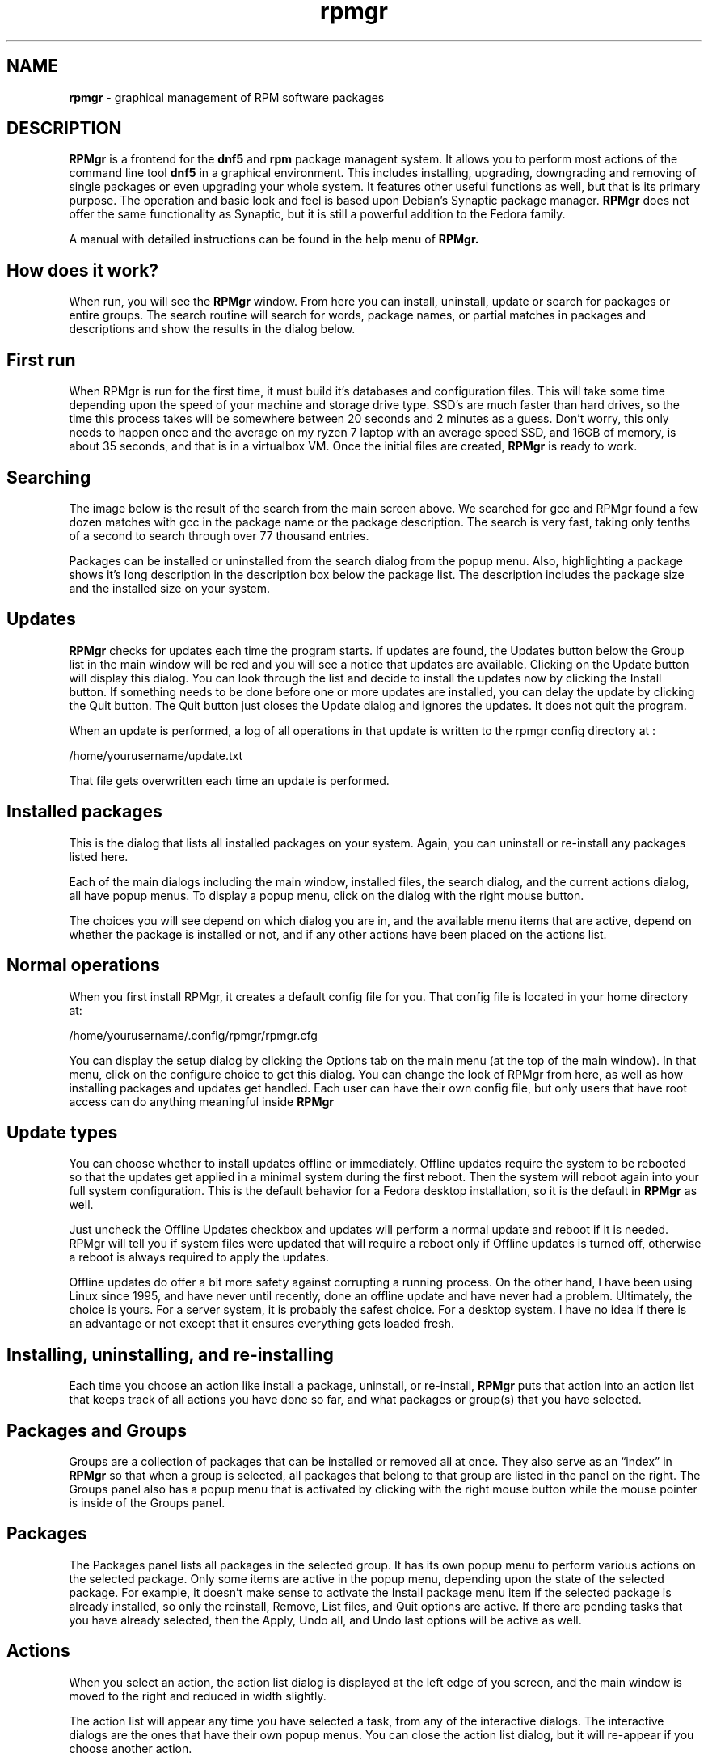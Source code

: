 ﻿.\" DO NOT MODIFY THIS FILE!
.TH rpmgr "8" "Feb. 2025" "System Files"
.SH NAME
.B rpmgr
\- graphical management of RPM software packages
.SH DESCRIPTION
.B RPMgr
is a frontend for the
.B dnf5
and
.B rpm
package managent system. It allows you to perform most actions of the command line tool
.B dnf5
in a graphical environment. This includes installing, upgrading, downgrading  and removing of single packages or even upgrading your whole system. It features other useful functions as well, but that is its primary purpose. The operation and basic look and feel is based upon Debian’s Synaptic package manager.
.B RPMgr
does not offer the same functionality as Synaptic, but it is still a powerful addition to the Fedora family.
.PP
A manual with detailed instructions can be found in the help menu of
.B RPMgr.
.PP
.SH How does it work?
When run, you will see the
.B RPMgr
window. From here you can install, uninstall, update or search for packages or entire groups. The search routine will search for words, package names, or partial matches in packages and descriptions and show the results in the dialog below.
.PP
.SH First run
When RPMgr is run for the first time, it must build it’s databases and configuration files. This will take some time depending upon the speed of your machine and storage drive type. SSD’s are much faster than hard drives, so the time this process takes will be somewhere between 20 seconds and 2 minutes as a guess. Don’t worry, this only needs to happen once and the average on my ryzen 7 laptop with an average speed SSD, and 16GB of memory, is about 35 seconds, and that is in a virtualbox VM. Once the initial files are created,
.B RPMgr
is ready to work.
.PP
.SH Searching
The image below is the result of the search from the main screen above. We searched for gcc and RPMgr found a few dozen matches with gcc in the package name or the package description. The search is very fast, taking only tenths of a second to search through over 77 thousand entries. 
.PP
Packages can be installed or uninstalled from the search dialog from the popup menu. Also, highlighting a package shows it’s long description in the description box below the package list. The description includes the package size and the installed size on your system.
.SH Updates
.B RPMgr
checks for updates each time the program starts. If updates are found, the Updates button below the Group list in the main window will be red and you will see a notice that updates are available. Clicking on the Update button will display this dialog. You can look through the list and decide to install the updates now by clicking the Install button. If something needs to be done before one or more updates are installed, you can delay the update by clicking the Quit button. The Quit button just closes the Update dialog and ignores the updates. It does not quit the program.
.PP
When an update is performed, a log of all operations in that update is written to the rpmgr config directory at :
.PP
/home/yourusername/update.txt
.PP
That file gets overwritten each time an update is performed.
.PP
.SH Installed packages
This is the dialog that lists all installed packages on your system. Again, you can uninstall or re-install any packages listed here.
.PP
Each of the main dialogs including the main window, installed files, the search dialog, and the current actions dialog, all have popup menus. To display a popup menu, click on the dialog with the right mouse button.
.PP
The choices you will see depend on which dialog you are in, and the available menu items that are active, depend on whether the package is installed or not, and if any other actions have been placed on the actions list.
.PP
.SH Normal operations
When you first install RPMgr, it creates a default config file for you. That config file is located in your home directory at:
.PP
/home/yourusername/.config/rpmgr/rpmgr.cfg
.PP
You can display the setup dialog by clicking the Options tab on the main menu (at the top of the main window). In that menu, click on the configure choice to get this dialog. You can change the look of RPMgr from here, as well as how installing packages and updates get handled. Each user can have their own config file, but only users that have root access can do anything meaningful inside
.B RPMgr
.
.PP
.SH Update types
You can choose whether to install updates offline or immediately. Offline updates require the system to be rebooted so that the updates get applied in a minimal system during the first reboot. Then the system will reboot again into your full system configuration. This is the default behavior for a Fedora desktop installation, so it is the default in
.B RPMgr
as well.
.PP
Just uncheck the Offline Updates checkbox and updates will perform a normal update and reboot if it is needed. RPMgr will tell you if system files were updated that will require a reboot only if Offline updates is turned off, otherwise a reboot is always required to apply the updates.
.PP
Offline updates do offer a bit more safety against corrupting a running process. On the other hand, I have been using Linux since 1995, and have never until recently, done an offline update and have never had a problem. Ultimately, the choice is yours. For a server system, it is probably the safest choice. For a desktop system. I have no idea if there is an advantage or not except that it ensures everything gets loaded fresh.
.PP
.SH Installing, uninstalling, and re-installing
.PP
Each time you choose an action like install a package, uninstall, or re-install,
.B RPMgr
puts that action into an action list that keeps track of all actions you have done so far, and what packages or group(s) that you have selected.
.PP
.SH Packages and Groups
Groups are a collection of packages that can be installed or removed all at once. They also serve as an “index” in 
.B RPMgr
so that when a group is selected, all packages that belong to that group are listed in the panel on the right. The Groups panel also has a popup menu that is activated by clicking with the right mouse button while the mouse pointer is inside of the Groups panel.
.PP
.SH Packages
.PP
The Packages panel lists all packages in the selected group. It has its own popup menu to perform various actions on the selected package. Only some items are active in the popup menu, depending upon the state of the selected package. For example, it doesn’t make sense to activate the Install package menu item if the selected package is already installed, so only the reinstall, Remove, List files, and Quit options are active. If there are pending tasks that you have already selected, then the Apply, Undo all, and Undo last options will be active as well.
.PP
.SH Actions
When you select an action, the action list dialog is displayed at the left edge of you screen, and the main window is moved to the right and reduced in width slightly.
.PP
The action list will appear any time you have selected a task, from any of the interactive dialogs. The interactive dialogs are the ones that have their own popup menus. You can close the action list dialog, but it will re-appear if you choose another action.
.PP
You can apply the actions that are listed, cancel all actions, or undo individual actions from the action list dialog. Also notice that you can combine install, remove, or re-install operations in the same session. Only system updates are done individually. That would be applying updates, or doing a distribution upgrade. 
.PP
Those are always done as separate operations. But they do not clear the action list. That means that you can still apply any changes that you have already marked until the point that a reboot happens, or the program is closed.
.PP
.SH Security in RPMgr
.B RPMgr
requires you to enter your sudo password when it starts up. After that, all operations whether they require root access or not, are handled by the program. A user gets 3 chances to enter the correct password before rpmgr halts the program with an error number 1. It will also halt the program if the user clicks the Cancel button on the login dialog. Without valid credentials,
.B RPMgr
will not allow any user to do anything.
.PP
Actually, only a few of the operations in rpmgr require root access. Non root users can do more using
.B dnf5
or
.B rpm
directly than they can with
.B RPMgr.
That is in no way a slap at those tools, just a difference in the way that I decided to implement
.B RPMgr.
.PP
.SH Marking packages
To mark a package or group for some kind of action, the quickest way is to use the popup menus. This is done by right clicking inside of that dialog. That displays the popup menu for that particular dialog. These menus allow you to carry out all operations that make sense inside of that dialog. For example, inside of the Installed files dialog, it makes no sense to have an Install command since all files shown are already installed. That dialog does however show the Re-install command.
.PP
Just about everything that you do in
.B RPMgr
“marks” a package or group for some kind of action. Whether that is installing a new package, Uninstalling a package, or Re-installing a package, that operation gets tossed onto the action list. That list just keeps track of what you want to do to what package or group.
.PP
The action list is more or less free-form, meaning that you can mark packages for removal and others for installation without having to apply a set of actions in between. All actions get run in the order :
.PP
1> Package Installations
.br
2> Package Removals
.br
3> Package Re-installs
.br
4> Group installs
.br
5> Group removals
.PP
There is no particular preference to that order, and it doesn’t really affect any of the operations, it is just the way the apply command was written. All actions can be done in that free-form manner in one or several group or search results. 
.PP
It doesn’t matter to rpmgr how packages get marked, or what group they may belong to, they all end up on the same action list. Since
.B RPMgr
knows what kind of operation each listing needs, and what kind of item each is (package or group), it sorts them into their own operations and carries out your wishes.
.PP
.SH Listing the contents of a package
Sometimes you need to know where a file or set of files is installed from a given package. You can search for the package, or just find it’s group and highlight the package you need. Then right click and click the List Package Files command on the popup menu. Note that the file needs to be installed before its contents can be listed. If it isn’t installed, you’ll see a message telling you that rpmgr can’t list files for a package that isn’t installed. 
.PP
The file list is just that, a list of files and where they are stored on your system. Nothing can be done with the file list. It is for information purposes only.
.PP
.SH Repositories
You can manage the package repositories that you want to use in rpmgr with the Repositories button on the main window. Here you can enable, disable, add, or remove repositories on your system. Highlight a repo in the left panel and then you can enable or disable it by clicking on the Enabled checkbox. You can also add a new repo manually by clicking on the Add Repository button. You will need at least the internet URL for the repo, or a .repo file on your system. You can give the repo a name, or dnf5 will use the one inside of the repo file.
.PP
Removing a repo does just that. It deletes the repo file from your system so that it cannot be used even by RPM or dnf5.
.B RPMgr
will warn you of this and require confirmation before it does anything destructive.
.PP
.SH RPMgr License
.B RPMgr
is copyrighted software, and by using it, you implicitly agree to the terms of the license granted by Missing Link Software. A copy of the license is installed at :
.PP
/usr/share/rpmgr/license.txt
.PP
The full license is also listed below.
.PP
                    Missing Link Software Free and Open Source License v2.1.0 - 2020
.PP
This software is copyright 2025 by Jem Miller and Missing Link Software. Jem Miller, DBA Missing Link Software hereby grants license of this software under the following conditions and usage.
.PP
1. Any modified form of this software must contain an attribution to the original author, and keep the list of contributors intact.
.PP
2. Contributors to this software will be credited in the About notice within the program, and in the documentation.
.PP
3. This software will not be sold as a stand-alone package. RPMgr is meant to be free and open source software. An exception to this clause is the inclusion of this software into an operating system that is sold as a compilation of many software packages, under a recognized business entity, and is in itself a self contained, stand alone system, required for the normal operation of a computer.
.PP
4. You may modify,  distribute on public or private servers, give away, or set fire to this software as you see fit as long as that action does not violate one or more of the requirements of this agreement.
.PP
5. Usage of this software must be terminated immediately if you (the user) do not agree with any of the terms of this license.
.PP
.SH Warranty and liability
RPMgr is provided "as is", without warranty of any kind, expressed or implied, including but not limited to the warranties of merchantability, fitness for a particular purpose and non-infringement. In no event shall  Jem Miller OR Missing Link Software be liable for any claim, damages or other liability, whether in an action of contract, tort, or otherwise, arising from, out of, or in connection with RPMgr, or the use of RPMgr, or it's separate parts.
.PP
The author may be contacted at jem@mlsoft.org
.PP
